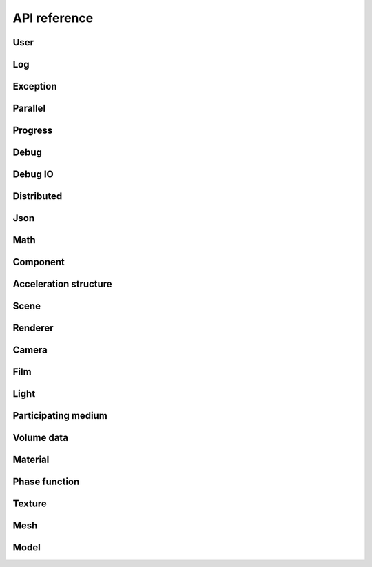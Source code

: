.. _api_ref:

API reference
#############

User
======================

.. doxygengroup:: user
   :content-only:
   :members:

Log
======================

.. doxygengroup:: log
   :content-only:
   :members:

Exception
======================

.. doxygengroup:: exception
   :content-only:
   :members:

Parallel
======================

.. doxygengroup:: parallel
   :content-only:
   :members:

Progress
======================

.. doxygengroup:: progress
   :content-only:
   :members:

Debug
======================

.. doxygengroup:: debug
   :content-only:
   :members:

Debug IO
======================

.. doxygengroup:: debugio
   :content-only:
   :members:

Distributed
======================

.. doxygengroup:: distributed
   :content-only:
   :members:

Json
======================

.. doxygengroup:: json
   :content-only:
   :members:

Math
======================

.. doxygengroup:: math
   :content-only:
   :members:

Component
======================

.. doxygengroup:: comp
   :content-only:
   :members:

Acceleration structure
======================

.. doxygengroup:: accel
   :content-only:
   :members:

Scene
======================

.. doxygengroup:: scene
   :content-only:
   :members:

Renderer
======================

.. doxygengroup:: renderer
   :content-only:
   :members:

Camera
======================

.. doxygengroup:: camera
   :content-only:
   :members:

Film
======================

.. doxygengroup:: film
   :content-only:
   :members:

Light
======================

.. doxygengroup:: light
   :content-only:
   :members:

Participating medium
======================

.. doxygengroup:: medium
   :content-only:
   :members:

Volume data
======================

.. doxygengroup:: volume
   :content-only:
   :members:

Material
======================

.. doxygengroup:: material
   :content-only:
   :members:

Phase function
======================

.. doxygengroup:: phase
   :content-only:
   :members:

Texture
======================

.. doxygengroup:: texture
   :content-only:
   :members:

Mesh
======================

.. doxygengroup:: mesh
   :content-only:
   :members:

Model
======================

.. doxygengroup:: model
   :content-only:
   :members: